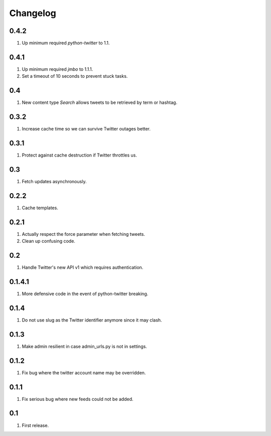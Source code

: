 Changelog
=========

0.4.2
-----
#. Up minimum required `python-twitter` to 1.1.

0.4.1
-----
#. Up minimum required `jmbo` to 1.1.1.
#. Set a timeout of 10 seconds to prevent stuck tasks.

0.4
---
#. New content type `Search` allows tweets to be retrieved by term or hashtag.

0.3.2
-----
#. Increase cache time so we can survive Twitter outages better.

0.3.1
-----
#. Protect against cache destruction if Twitter throttles us.

0.3
---
#. Fetch updates asynchronously.

0.2.2
-----
#. Cache templates.

0.2.1
-----
#. Actually respect the force parameter when fetching tweets.
#. Clean up confusing code.

0.2
---
#. Handle Twitter's new API v1 which requires authentication.

0.1.4.1
-------
#. More defensive code in the event of python-twitter breaking.

0.1.4
-----
#. Do not use slug as the Twitter identifier anymore since it may clash.

0.1.3
-----
#. Make admin resilient in case admin_urls.py is not in settings.

0.1.2
-----
#. Fix bug where the twitter account name may be overridden.

0.1.1
-----
#. Fix serious bug where new feeds could not be added.

0.1
---
#. First release.

